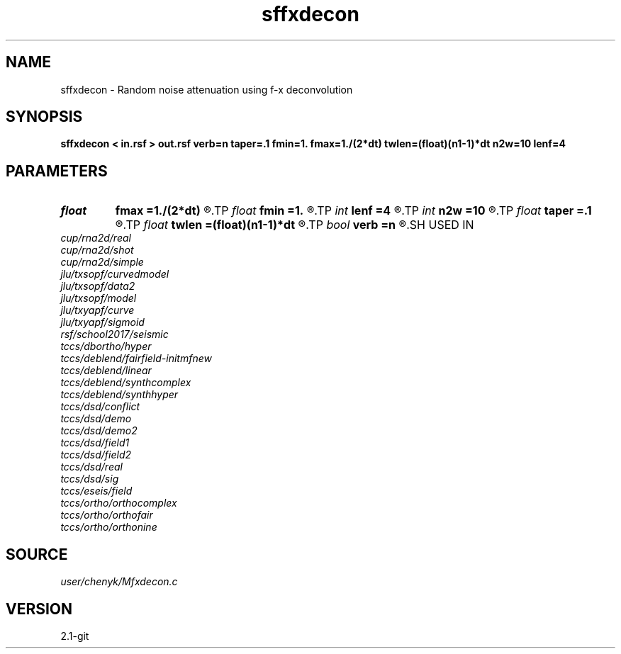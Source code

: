 .TH sffxdecon 1  "APRIL 2019" Madagascar "Madagascar Manuals"
.SH NAME
sffxdecon \- Random noise attenuation using f-x deconvolution 
.SH SYNOPSIS
.B sffxdecon < in.rsf > out.rsf verb=n taper=.1 fmin=1. fmax=1./(2*dt) twlen=(float)(n1-1)*dt n2w=10 lenf=4
.SH PARAMETERS
.PD 0
.TP
.I float  
.B fmax
.B =1./(2*dt)
.R  	maximum frequency to process in Hz
.TP
.I float  
.B fmin
.B =1.
.R  	minimum frequency to process in Hz
.TP
.I int    
.B lenf
.B =4
.R  	number of traces for filter
.TP
.I int    
.B n2w
.B =10
.R  	number of traces in window
.TP
.I float  
.B taper
.B =.1
.R  	length of taper
.TP
.I float  
.B twlen
.B =(float)(n1-1)*dt
.R  	time window length
.TP
.I bool   
.B verb
.B =n
.R  [y/n]	flag to get advisory messages
.SH USED IN
.TP
.I cup/rna2d/real
.TP
.I cup/rna2d/shot
.TP
.I cup/rna2d/simple
.TP
.I jlu/txsopf/curvedmodel
.TP
.I jlu/txsopf/data2
.TP
.I jlu/txsopf/model
.TP
.I jlu/txyapf/curve
.TP
.I jlu/txyapf/sigmoid
.TP
.I rsf/school2017/seismic
.TP
.I tccs/dbortho/hyper
.TP
.I tccs/deblend/fairfield-initmfnew
.TP
.I tccs/deblend/linear
.TP
.I tccs/deblend/synthcomplex
.TP
.I tccs/deblend/synthhyper
.TP
.I tccs/dsd/conflict
.TP
.I tccs/dsd/demo
.TP
.I tccs/dsd/demo2
.TP
.I tccs/dsd/field1
.TP
.I tccs/dsd/field2
.TP
.I tccs/dsd/real
.TP
.I tccs/dsd/sig
.TP
.I tccs/eseis/field
.TP
.I tccs/ortho/orthocomplex
.TP
.I tccs/ortho/orthofair
.TP
.I tccs/ortho/orthonine
.SH SOURCE
.I user/chenyk/Mfxdecon.c
.SH VERSION
2.1-git
